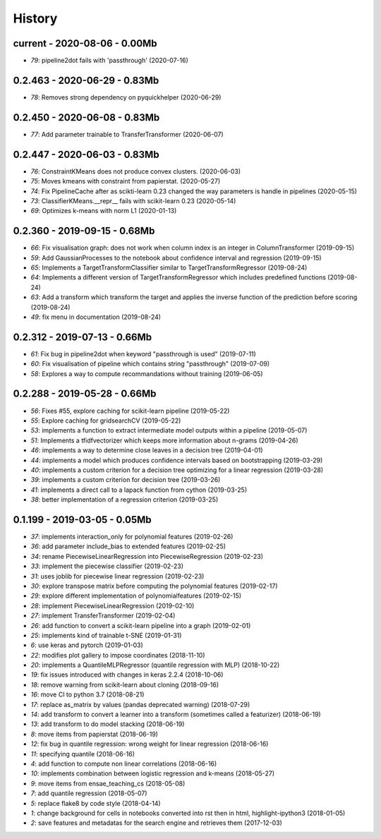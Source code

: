
.. _l-HISTORY:

=======
History
=======

current - 2020-08-06 - 0.00Mb
=============================

* `79`: pipeline2dot fails with 'passthrough' (2020-07-16)

0.2.463 - 2020-06-29 - 0.83Mb
=============================

* `78`: Removes strong dependency on pyquickhelper (2020-06-29)

0.2.450 - 2020-06-08 - 0.83Mb
=============================

* `77`: Add parameter trainable to TransferTransformer (2020-06-07)

0.2.447 - 2020-06-03 - 0.83Mb
=============================

* `76`: ConstraintKMeans does not produce convex clusters. (2020-06-03)
* `75`: Moves kmeans with constraint from papierstat. (2020-05-27)
* `74`: Fix PipelineCache after as scikti-learn 0.23 changed the way parameters is handle in pipelines (2020-05-15)
* `73`: ClassifierKMeans.__repr__ fails with scikit-learn 0.23 (2020-05-14)
* `69`: Optimizes k-means with norm L1 (2020-01-13)

0.2.360 - 2019-09-15 - 0.68Mb
=============================

* `66`: Fix visualisation graph: does not work when column index is an integer in ColumnTransformer (2019-09-15)
* `59`: Add GaussianProcesses to the notebook about confidence interval and regression (2019-09-15)
* `65`: Implements a TargetTransformClassifier similar to TargetTransformRegressor (2019-08-24)
* `64`: Implements a different version of TargetTransformRegressor which includes predefined functions (2019-08-24)
* `63`: Add a transform which transform the target and applies the inverse function of the prediction before scoring (2019-08-24)
* `49`: fix menu in documentation (2019-08-24)

0.2.312 - 2019-07-13 - 0.66Mb
=============================

* `61`: Fix bug in pipeline2dot when keyword "passthrough is used" (2019-07-11)
* `60`: Fix visualisation of pipeline which contains string "passthrough" (2019-07-09)
* `58`: Explores a way to compute recommandations without training (2019-06-05)

0.2.288 - 2019-05-28 - 0.66Mb
=============================

* `56`: Fixes #55, explore caching for scikit-learn pipeline (2019-05-22)
* `55`: Explore caching for gridsearchCV (2019-05-22)
* `53`: implements a function to extract intermediate model outputs within a pipeline (2019-05-07)
* `51`: Implements a tfidfvectorizer which keeps more information about n-grams (2019-04-26)
* `46`: implements a way to determine close leaves in a decision tree (2019-04-01)
* `44`: implements a model which produces confidence intervals based on bootstrapping (2019-03-29)
* `40`: implements a custom criterion for a decision tree optimizing for a linear regression (2019-03-28)
* `39`: implements a custom criterion for decision tree (2019-03-26)
* `41`: implements a direct call to a lapack function from cython (2019-03-25)
* `38`: better implementation of a regression criterion (2019-03-25)

0.1.199 - 2019-03-05 - 0.05Mb
=============================

* `37`: implements interaction_only for polynomial features (2019-02-26)
* `36`: add parameter include_bias to extended features (2019-02-25)
* `34`: rename PiecewiseLinearRegression into PiecewiseRegression (2019-02-23)
* `33`: implement the piecewise classifier (2019-02-23)
* `31`: uses joblib for piecewise linear regression (2019-02-23)
* `30`: explore transpose matrix before computing the polynomial features (2019-02-17)
* `29`: explore different implementation of polynomialfeatures (2019-02-15)
* `28`: implement PiecewiseLinearRegression (2019-02-10)
* `27`: implement TransferTransformer (2019-02-04)
* `26`: add function to convert a scikit-learn pipeline into a graph (2019-02-01)
* `25`: implements kind of trainable t-SNE (2019-01-31)
* `6`: use keras and pytorch (2019-01-03)
* `22`: modifies plot gallery to impose coordinates (2018-11-10)
* `20`: implements a QuantileMLPRegressor (quantile regression with MLP) (2018-10-22)
* `19`: fix issues introduced with changes in keras 2.2.4 (2018-10-06)
* `18`: remove warning from scikit-learn about cloning (2018-09-16)
* `16`: move CI to python 3.7 (2018-08-21)
* `17`: replace as_matrix by values (pandas deprecated warning) (2018-07-29)
* `14`: add transform to convert a learner into a transform (sometimes called a  featurizer) (2018-06-19)
* `13`: add transform to do model stacking (2018-06-19)
* `8`: move items from papierstat (2018-06-19)
* `12`: fix bug in quantile regression: wrong weight for linear regression (2018-06-16)
* `11`: specifying quantile (2018-06-16)
* `4`: add function to compute non linear correlations (2018-06-16)
* `10`: implements combination between logistic regression and k-means (2018-05-27)
* `9`: move items from ensae_teaching_cs (2018-05-08)
* `7`: add quantile regression (2018-05-07)
* `5`: replace flake8 by code style (2018-04-14)
* `1`: change background for cells in notebooks converted into rst then in html, highlight-ipython3 (2018-01-05)
* `2`: save features and metadatas for the search engine and retrieves them (2017-12-03)
